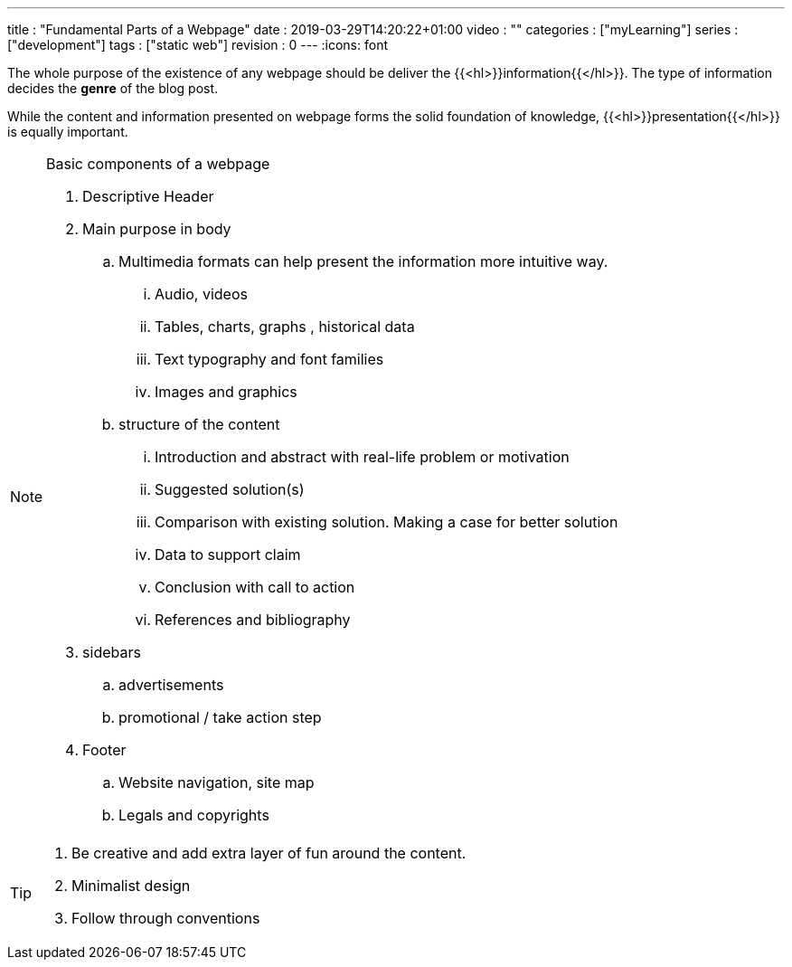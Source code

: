 ---
title       : "Fundamental Parts of a Webpage"
date        : 2019-03-29T14:20:22+01:00
video       : ""
categories  : ["myLearning"]
series      : ["development"]
tags        : ["static web"]
revision    : 0
---
:icons: font

The whole purpose of the existence of any webpage should be deliver the
{{<hl>}}information{{</hl>}}.
The type of information decides the **genre** of the blog post.

While the content and information presented on webpage forms the solid foundation of knowledge,
{{<hl>}}presentation{{</hl>}} is equally important.

[NOTE]
====
.Basic components of a webpage
. Descriptive Header

. Main purpose in body
.. Multimedia formats can help present the information more intuitive way.
... Audio, videos
... Tables, charts, graphs , historical data
... Text typography and font families
... Images and graphics

.. structure of the content
... Introduction and abstract with real-life problem or motivation
... Suggested solution(s)
... Comparison with existing solution. Making a case for better solution
... Data to support claim
... Conclusion with call to action
... References and bibliography

. sidebars
.. advertisements
.. promotional / take action step

. Footer
.. Website navigation, site map
.. Legals and copyrights
====

[TIP]
====
. Be creative and add extra layer of fun around the content.
. Minimalist design
. Follow through conventions

====
